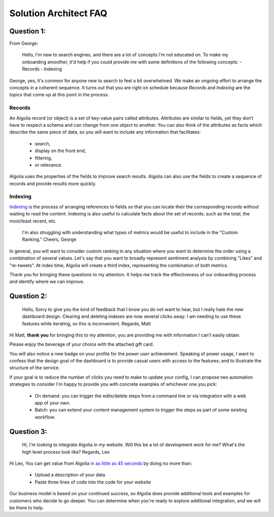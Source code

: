 ======================
Solution Architect FAQ
======================


Question 1:
------------

From George:

.. pull-quote::
	Hello,
	I'm new to search engines, and there are a lot of concepts I'm not educated on. To make my onboarding smoother, it'd help if you could provide me with some definitions of the following concepts:
	- Records
	- Indexing

George, yes, it's common for anyone new to search to feel a bit overwhelmed.
We make an ongoing effort to arrange the concepts in a coherent sequence.
It turns out that you are right on schedule because *Records* and *Indexing* are the topics that come up at this point in the process.

Records
```````

An Algolia record (or object) is a set of key-value pairs called attributes. Attributes are similar to fields, yet they don’t have to respect a schema and can change from one object to another.
You can also think of the attributes as facts which describe the same piece of data, so you will want to include any information that facilitates:

	- search,
	- display on the front end,
	- filtering,
	- or relevance.

Algolia uses the properties of the fields to improve search results.
Algolia can also use the fields to create a sequence of records and provide results more quickly.


Indexing
````````

`Indexing <https://www.algolia.com/doc/guides/indexing/indexing-overview/#overview>`_ is the process of arranging references to fields so that you can locate their the corresponding records without waiting to read the content.
Indexing is also useful to calculate facts about the set of records; such as the total, the most/least recent, etc.

.. pull-quote::
	I'm also struggling with understanding what types of metrics would be useful to include in the "Custom Ranking."
	Cheers,
	George

In general, you will want to consider custom ranking in any situation where you want to determine the order using a combination of several values.
Let's say that you want to broadly represent sentiment analysis by combining "Likes" and "re-tweets".
At index time, Algolia will create a third index, representing the combination of both metrics.

Thank you for bringing these questions to my attention. It helps me track the effectiveness of our onboarding process and identify where we can improve.


Question 2:
-----------

.. pull-quote::
	Hello,
	Sorry to give you the kind of feedback that I know you do not want to hear, but I really hate the new dashboard design. Clearing and deleting indexes are now several clicks away. I am needing to use these features while iterating, so this is inconvenient.
	Regards,
	Matt

Hi Matt, **thank you** for bringing this to my attention, you are providing me with information I can't easily obtain.

Please enjoy the beverage of your choice with the attached gift card.

You will also notice a new badge on your profile for the *power user* achievement.
Speaking of power usage, I want to confess that the design goal of the dashboard is to provide casual users with access to the features; and to
illustrate the structure of the service.

If your goal is to reduce the number of clicks you need to make to update your config, I can propose two automation strategies to consider
I'm happy to provide you with concrete examples of whichever one you pick:

	- On demand: you can trigger the edits/delete steps from a command line or via integration with a web app of your own.
	- Batch: you can extend your content management system to trigger the steps as part of some existing workflow.


Question 3:
--------------

.. pull-quote::
	Hi,
	I'm looking to integrate Algolia in my website. Will this be a lot of development work for me? What's the high level process look like?
	Regards,
	Leo

Hi Leo,
You can get value from Algolia `in as little as 45 seconds <https://youtu.be/IYY5RM1sBC0>`_ by doing no more than:

	- Upload a description of your data
	- Paste three lines of code into the code for your website

Our business model is based on your continued success, so Algolia does provide additional tools and examples for customers who decide to go deeper.
You can determine when you're ready to explore additional integration, and we will be there to help.
